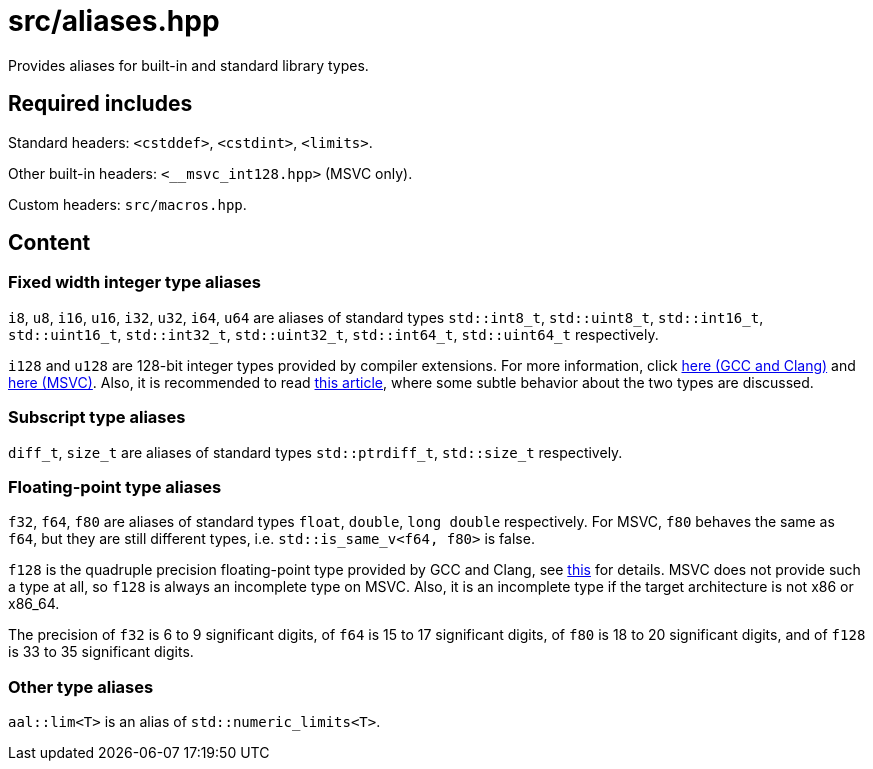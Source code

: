 = src/aliases.hpp

Provides aliases for built-in and standard library types.

== Required includes

Standard headers: `<cstddef>`, `<cstdint>`, `<limits>`.

Other built-in headers: `<__msvc_int128.hpp>` (MSVC only).

Custom headers: `src/macros.hpp`.

== Content

=== Fixed width integer type aliases

`i8`, `u8`, `i16`, `u16`, `i32`, `u32`, `i64`, `u64` are aliases of standard types `std::int8_t`, `std::uint8_t`,
`std::int16_t`, `std::uint16_t`, `std::int32_t`, `std::uint32_t`, `std::int64_t`, `std::uint64_t` respectively.

`i128` and `u128` are 128-bit integer types provided by compiler extensions. For more information, click
link:https://gcc.gnu.org/onlinedocs/gcc/_005f_005fint128.html[here (GCC and Clang)] and
link:https://stackoverflow.com/a/76440171/12192463[here (MSVC)]. Also, it is recommended to read
link:https://quuxplusone.github.io/blog/2019/02/28/is-int128-integral/[this article],
where some subtle behavior about the two types are discussed.

=== Subscript type aliases

`diff_t`, `size_t` are aliases of standard types `std::ptrdiff_t`, `std::size_t` respectively.

=== Floating-point type aliases

`f32`, `f64`, `f80` are aliases of standard types `float`, `double`, `long double` respectively.
For MSVC, `f80` behaves the same as `f64`, but they are still different types, i.e. `std::is_same_v<f64, f80>` is false.

`f128` is the quadruple precision floating-point type provided by GCC and Clang, see
link:https://gcc.gnu.org/onlinedocs/gcc/Floating-Types.html[this] for details.
MSVC does not provide such a type at all, so `f128` is always an incomplete type on MSVC.
Also, it is an incomplete type if the target architecture is not x86 or x86_64.

The precision of `f32` is 6 to 9 significant digits, of `f64` is 15 to 17 significant digits,
of `f80` is 18 to 20 significant digits, and of `f128` is 33 to 35 significant digits.

=== Other type aliases

`aal::lim<T>` is an alias of `std::numeric_limits<T>`.

